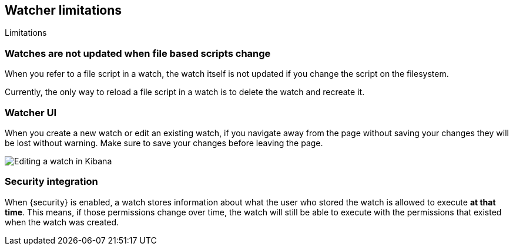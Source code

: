 [role="xpack"]
[[watcher-limitations]]
== Watcher limitations
++++
<titleabbrev>Limitations</titleabbrev>
++++

[float]
=== Watches are not updated when file based scripts change

When you refer to a file script in a watch, the watch itself is not updated
if you change the script on the filesystem.

Currently, the only way to reload a file script in a watch is to delete 
the watch and recreate it.

[float]
=== Watcher UI

When you create a new watch or edit an existing watch, if you navigate away
from the page without saving your changes they will be lost without warning. 
Make sure to save your changes before leaving the page.

image::images/watcher-ui-edit-watch.png[Editing a watch in Kibana]

[float]
=== Security integration

When {security} is enabled, a watch stores information about what the user who
stored the watch is allowed to execute **at that time**. This means, if those
permissions change over time, the watch will still be able to execute with the
permissions that existed when the watch was created.
